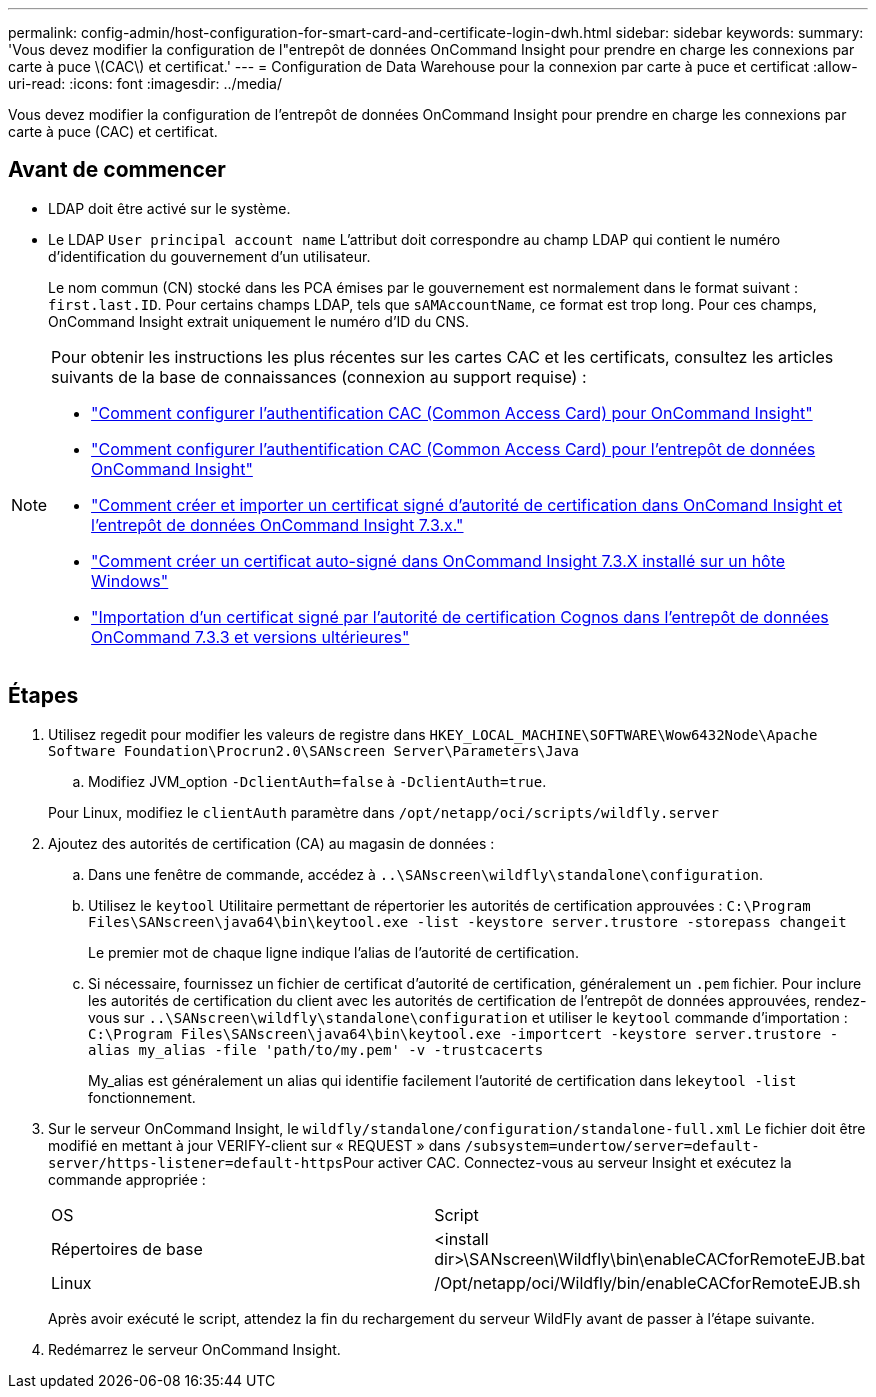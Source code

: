 ---
permalink: config-admin/host-configuration-for-smart-card-and-certificate-login-dwh.html 
sidebar: sidebar 
keywords:  
summary: 'Vous devez modifier la configuration de l"entrepôt de données OnCommand Insight pour prendre en charge les connexions par carte à puce \(CAC\) et certificat.' 
---
= Configuration de Data Warehouse pour la connexion par carte à puce et certificat
:allow-uri-read: 
:icons: font
:imagesdir: ../media/


[role="lead"]
Vous devez modifier la configuration de l'entrepôt de données OnCommand Insight pour prendre en charge les connexions par carte à puce (CAC) et certificat.



== Avant de commencer

* LDAP doit être activé sur le système.
* Le LDAP `User principal account name` L'attribut doit correspondre au champ LDAP qui contient le numéro d'identification du gouvernement d'un utilisateur.
+
Le nom commun (CN) stocké dans les PCA émises par le gouvernement est normalement dans le format suivant : `first.last.ID`. Pour certains champs LDAP, tels que `sAMAccountName`, ce format est trop long. Pour ces champs, OnCommand Insight extrait uniquement le numéro d'ID du CNS.



[NOTE]
====
Pour obtenir les instructions les plus récentes sur les cartes CAC et les certificats, consultez les articles suivants de la base de connaissances (connexion au support requise) :

* https://kb.netapp.com/Advice_and_Troubleshooting/Data_Infrastructure_Management/OnCommand_Suite/How_to_configure_Common_Access_Card_(CAC)_authentication_for_NetApp_OnCommand_Insight["Comment configurer l'authentification CAC (Common Access Card) pour OnCommand Insight"]
* https://kb.netapp.com/Advice_and_Troubleshooting/Data_Infrastructure_Management/OnCommand_Suite/How_to_configure_Common_Access_Card_(CAC)_authentication_for_NetApp_OnCommand_Insight_DataWarehouse["Comment configurer l'authentification CAC (Common Access Card) pour l'entrepôt de données OnCommand Insight"]
* https://kb.netapp.com/Advice_and_Troubleshooting/Data_Infrastructure_Management/OnCommand_Suite/How_to_create_and_import_a_Certificate_Authority_(CA)_signed_certificate_into_OCI_and_DWH_7.3.X["Comment créer et importer un certificat signé d'autorité de certification dans OnComand Insight et l'entrepôt de données OnCommand Insight 7.3.x."]
* https://kb.netapp.com/Advice_and_Troubleshooting/Data_Infrastructure_Management/OnCommand_Suite/How_to_create_a_Self_Signed_Certificate_within_OnCommand_Insight_7.3.X_installed_on_a_Windows_Host["Comment créer un certificat auto-signé dans OnCommand Insight 7.3.X installé sur un hôte Windows"]
* https://kb.netapp.com/Advice_and_Troubleshooting/Data_Infrastructure_Management/OnCommand_Suite/How_to_import_a_Cognos_Certificate_Authority_(CA)_signed_certificate_into_DWH_7.3.3_and_later["Importation d'un certificat signé par l'autorité de certification Cognos dans l'entrepôt de données OnCommand 7.3.3 et versions ultérieures"]


====


== Étapes

. Utilisez regedit pour modifier les valeurs de registre dans `HKEY_LOCAL_MACHINE\SOFTWARE\Wow6432Node\Apache Software Foundation\Procrun2.0\SANscreen Server\Parameters\Java`
+
.. Modifiez JVM_option `-DclientAuth=false` à `-DclientAuth=true`.


+
Pour Linux, modifiez le `clientAuth` paramètre dans `/opt/netapp/oci/scripts/wildfly.server`

. Ajoutez des autorités de certification (CA) au magasin de données :
+
.. Dans une fenêtre de commande, accédez à `..\SANscreen\wildfly\standalone\configuration`.
.. Utilisez le `keytool` Utilitaire permettant de répertorier les autorités de certification approuvées : `C:\Program Files\SANscreen\java64\bin\keytool.exe -list -keystore server.trustore -storepass changeit`
+
Le premier mot de chaque ligne indique l'alias de l'autorité de certification.

.. Si nécessaire, fournissez un fichier de certificat d'autorité de certification, généralement un `.pem` fichier. Pour inclure les autorités de certification du client avec les autorités de certification de l'entrepôt de données approuvées, rendez-vous sur `..\SANscreen\wildfly\standalone\configuration` et utiliser le `keytool` commande d'importation : `C:\Program Files\SANscreen\java64\bin\keytool.exe -importcert -keystore server.trustore -alias my_alias -file 'path/to/my.pem' -v -trustcacerts`
+
My_alias est généralement un alias qui identifie facilement l'autorité de certification dans le``keytool -list`` fonctionnement.



. Sur le serveur OnCommand Insight, le `wildfly/standalone/configuration/standalone-full.xml` Le fichier doit être modifié en mettant à jour VERIFY-client sur « REQUEST » dans ``/subsystem=undertow/server=default-server/https-listener=default-https``Pour activer CAC. Connectez-vous au serveur Insight et exécutez la commande appropriée :
+
|===


| OS | Script 


 a| 
Répertoires de base
 a| 
<install dir>\SANscreen\Wildfly\bin\enableCACforRemoteEJB.bat



 a| 
Linux
 a| 
/Opt/netapp/oci/Wildfly/bin/enableCACforRemoteEJB.sh

|===
+
Après avoir exécuté le script, attendez la fin du rechargement du serveur WildFly avant de passer à l'étape suivante.

. Redémarrez le serveur OnCommand Insight.

